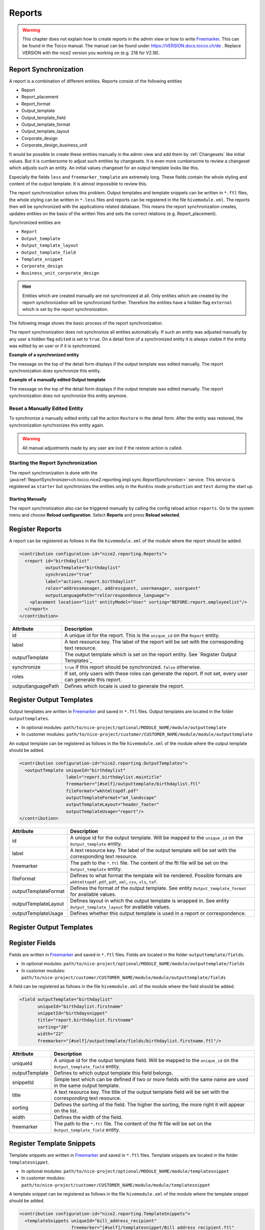 .. _Reports:

Reports
=======

.. warning::
   This chapter does not explain how to create reports in the admin view or how to write `Freemarker`_. This can be found
   in the Tocco manual. The manual can be found under https://VERSION.docs.tocco.ch/de . Replace VERSION with the nice2
   version you working on (e.g. 218 for V2.18).

Report Synchronization
----------------------

A report is a combination of different entities. Reports consist of the following entities

* Report
* Report_placement
* Report_format
* Output_template
* Output_template_field
* Output_template_format
* Output_template_layout
* Corporate_design
* Corporate_design_business_unit

It would be possible to create these entities manually in the admin view and add them by :ref:`Changesets` like initial
values. But it is cumbersome to adjust such entities by changesets. It is even more cumbersome to review a changeset
which adjusts such an entity. An initial values changeset for an output template looks like this.

.. code-block:: XML
   :emphasize-lines: 10, 11

   <changeSet author="author" dbms="postgresql" id="values-8sStU434An/2.13.5.0">
     <preConditions onFail="MARK_RAN">
       <sqlCheck expectedResult="0">select count(*) from nice_output_template where unique_id = 'einsatzplanung_kursleitende'</sqlCheck>
     </preConditions>
     <insert tableName="nice_output_template">
       <column name="unique_id" remarks="identifier" value="einsatzplanung_kursleitende"/>
       <column name="label" remarks="lang:de" value="Einsatzplanung Kursleitende"/>
       <column name="sorting" valueNumeric="NULL"/>
       <column name="active" value="true"/>
       <column name="less" value="@font-size-base: 10pt;&#10;@base-document-margin-right: 15mm;&#10;@base-document-margin-left: 25mm;&#10;@correspondence-document-padding-top: 50mm;&#10;@header-height: 25mm;&#10;@footer-height: 20mm;&#10;.ul li{margin-bottom:10px; border:solid 1px;}&#10;.sign {border-bottom:solid 1px;}&#10;.tpos&#10;{&#10;  margin-top: -20px;&#10;}"/>
       <column name="freemarker_template" value="&lt;div class=&quot;document-wrapper correspondence&quot;&gt;&#10;   &#9;[@templateSnippet id=&quot;correspondence_variables&quot;/]&#10;    [@templateSnippet id=&quot;correspondence_content&quot;/]&#10;    &lt;table border=&quot;0&quot; width=&quot;100%&quot;&gt;  &#10;    &lt;tr&gt;&#10;      &lt;td&gt;[@templateSnippet id=&quot;correspondence_location_date&quot;/]&lt;/td&gt;    &#10;    &lt;/tr&gt;&#10;    &lt;tr&gt;&#10;      &lt;td&gt;[@templateSnippet id=&quot;correspondence_signatures&quot;/]&lt;/td&gt;&#10;    &lt;/tr&gt;    &#10;  &lt;/table&gt; &#10;  &lt;table border=&quot;0&quot; width=&quot;100%&quot; class=&quot;tpos&quot;&gt;  &#10;  &#9;&lt;tr&gt;&lt;td class=&quot;sign&quot;&gt;&lt;/td&gt;&lt;td&gt;&amp;nbsp;&lt;/td&gt;&lt;/tr&gt;&#10;  &#9;&lt;tr&gt;&lt;td width=&quot;50%&quot;&gt;Vorname und Nachname&lt;/td&gt;&lt;td&gt;&amp;nbsp;&lt;/td&gt;&lt;/tr&gt;&#10;  &lt;/table&gt;&#10;&lt;/div&gt;"/>
       <column name="hide_logo_checkbox" value="false"/>
       <column name="enable_logo_checkbox" value="false"/>
       <column name="external" value="false"/>
       <column name="edited" value="false"/>
       <column name="_nice_version" valueNumeric="29"/>
       <column name="_nice_create_timestamp" valueComputed="NOW()"/>
       <column name="_nice_update_timestamp" valueComputed="NOW()"/>
       <column name="_nice_create_user" value="tocco"/>
       <column name="_nice_update_user" value="tocco"/>
       <column name="fk_output_template_format" valueComputed="(select pk from nice_output_template_format where unique_id = 'a4_portrait')"/>
       <column name="fk_report_file_format" valueComputed="(select pk from nice_report_file_format where unique_id = 'wkhtmltopdf.pdf')"/>
       <column name="fk_output_template_layout" valueComputed="(select pk from nice_output_template_layout where unique_id = 'header_footer')"/>
       <column name="fk_output_template_entitydocs" valueComputed="(select pk from nice_folder where nice_folder.??? = '???')"/>
     </insert>
   </changeSet>

Especially the fields ``less`` and ``freemarker_template`` are extremely long. These fields contain the whole styling
and content of the output template. It is almost impossible to review this.

The report synchronization solves this problem. Output templates and template snippets can be written in ``*.ftl`` files,
the whole styling can be written in ``*.less`` files and reports can be registered in the file ``hivemodule.xml``. The
reports then will be synchronized with the applications related database. This means the report synchronization creates,
updates entities on the basis of the written files and sets the correct relations (e.g. Report_placement).

Synchronized entities are

* ``Report``
* ``Output_template``
* ``Output_template_layout``
* ``Output_template_field``
* ``Template_snippet``
* ``Corporate_design``
* ``Business_unit_corporate_design``


.. hint::
   Entities which are created manually are not synchronized at all. Only entities which are created by the report
   synchronization will be synchronized further. Therefore the entities have a hidden flag ``external`` which is set
   by the report synchronization.

The following image shows the basic process of the report synchronization.

.. image:: resources/report-synchronization-overview.png


The report synchronization does not synchronize all entities automatically. If such an entity was adjusted manually by
any user a hidden flag ``edited`` is set to ``true``. On a detail form of a synchronized entity it is always visible if
the entity was edited by an user or if it is synchronized.

**Example of a synchronized entity**

The message on the top of the detail form displays if the output template was edited manually. The report synchronization
does synchronize this entity.

.. image:: resources/report-synchronization-synced-output-template.png

**Example of a manually edited Output template**

The message on the top of the detail form displays if the output template was edited manually. The report synchronization
does not synchronize this entity anymore.

.. image:: resources/report-synchronization-edited-output-template.png

Reset a Manually Edited Entity
^^^^^^^^^^^^^^^^^^^^^^^^^^^^^^

To synchronize a manually edited entity call the action ``Restore`` in the detail form. After the entity was restored,
the synchronization synchronizes this entity again.

.. image:: resources/report-synchronization-restore.png

.. warning::
   All manual adjustments made by any user are lost if the restore action is called.

Starting the Report Synchronization
^^^^^^^^^^^^^^^^^^^^^^^^^^^^^^^^^^^

The report synchronization is done with the :java:ref:`ReportSynchronizer<ch.tocco.nice2.reporting.impl.sync.ReportSynchronizer>`
service. This service is registered as ``starter`` but synchronizes the entities only in the ``RunEnv`` mode
``production`` and ``test`` during the start up.

Starting Manually
+++++++++++++++++

The report synchronization also can be triggered manually by calling the config reload action ``reports``. Go to the
system menu and choose **Reload configuration**. Select **Reports** and press **Reload selected**.

.. image:: resources/report-synchronization-reload-action.png


Register Reports
----------------

A report can be registered as follows in the file ``hivemodule.xml`` of the module where the report should be added.

.. code-block:: XML

   <contribution configuration-id="nice2.reporting.Reports">
     <report id="birthdaylist"
             outputTemplate="birthdaylist"
             synchronize="true"
             label="actions.report.birthdaylist"
             roles="addressmanager, addressguest, usermanager, userguest"
             outputLanguagePath="relCorrespondence_language">
       <placement location="list" entityModel="User" sorting="BEFORE:report.employeelist"/>
     </report>
   </contribution>

.. list-table::
   :header-rows: 1

   * - Attribute
     - Description
   * - id
     - A unique id for the report. This is the ``unique_id`` on the ``Report`` entity.
   * - label
     - A text resource key. The label of the report will be set with the corresponding text resource.
   * - outputTemplate
     - The output template which is set on the report entity. See `Register Output Templates`_
   * - synchronize
     - ``true`` if this report should be synchronized. ``false`` otherwise.
   * - roles
     - If set, only users with these roles can generate the report. If not set, every user can generate this report.
   * - outputlanguagePath
     - Defines which locale is used to generate the report.

Register Output Templates
-------------------------

Output templates are written in `Freemarker`_ and saved in ``*.ftl`` files. Output templates are located in the folder
``outputtemplates``.

* In optional modules: ``path/to/nice-project/optional/MODULE_NAME/module/outputtemplate``
* In customer modules: ``path/to/nice-project/customer/CUSTOMER_NAME/module/module/outputtemplate``

.. image:: resources/report-synchronization-folder-structure-output-template.png

An output template can be registered as follows in the file ``hivemodule.xml`` of the module where the output template
should be added.

.. code-block:: XML

   <contribution configuration-id="nice2.reporting.OutputTemplates">
     <outputTemplate uniqueId="birthdaylist"
                     label="report.birthdaylist.maintitle"
                     freemarker="[#self]/outputtemplate/birthdaylist.ftl"
                     fileFormat="wkhtmltopdf.pdf"
                     outputTemplateFormat="a4_landscape"
                     outputTemplateLayout="header_footer"
                     outputTemplateUsage="report"/>
   </contribution>

.. list-table::
   :header-rows: 1

   * - Attribute
     - Description
   * - id
     - A unique id for the output template. Will be mapped to the ``unique_id`` on the ``Output_template`` entity.
   * - label
     - A text resource key. The label of the output template will be set with the corresponding text resource.
   * - freemarker
     - The path to the ``*.ftl`` file. The content of the ftl file will be set on the ``Output_template`` entity.
   * - fileFormat
     - Defines to what format the template will be rendered. Possible formats are ``wkhtmltopdf.pdf``, ``pdf``, ``xml``, ``csv``, ``xls``, ``taf``.
   * - outputTemplateFormat
     - Defines the format of the output template. See entity ``Output_template_format`` for available values.
   * - outputTemplateLayout
     - Defines layout in which the output template is wrapped in. See entity ``Output_template_layout`` for available values.
   * - outputTemplateUsage
     - Defines whether this output template is used in a report or correspondence.

Register Output Templates
-------------------------

.. todo::
   Write chapter

Register Fields
---------------

Fields are written in `Freemarker`_ and saved in ``*.ftl`` files. Fields are located in the folder ``outputtemplate/fields``.

* In optional modules: ``path/to/nice-project/optional/MODULE_NAME/module/outputtemplate/fields``
* In customer modules: ``path/to/nice-project/customer/CUSTOMER_NAME/module/module/outputtemplate/fields``

A field can be registered as follows in the file ``hivemodule.xml`` of the module where the field should be added.

.. code-block:: XML

   <field outputTemplate="birthdaylist"
          uniqueId="birthdaylist.firstname"
          snippetId="birthdaysnippet"
          title="report.birthdaylist.firstname"
          sorting="20"
          width="22"
          freemarker="[#self]/outputtemplate/fields/birthdaylist.firstname.ftl"/>

.. list-table::
   :header-rows: 1

   * - Attribute
     - Description
   * - uniqueId
     - A unique id for the output template field. Will be mapped to the ``unique_id`` on the ``Output_template_field`` entity.
   * - outputTemplate
     - Defines to which output template this field belongs.
   * - snippetId
     - Simple text which can be defined if two or more fields with the same name are used in the same output template.
   * - title
     - A text resource key. The title of the output template field will be set with the corresponding text resource.
   * - sorting
     - Defines the sorting of the field. The higher the sorting, the more right it will appear on the list.
   * - width
     - Defines the width of the field.
   * - freemarker
     - The path to the ``*.ftl`` file. The content of the ftl file will be set on the ``Output_template_field`` entity.

Register Template Snippets
--------------------------

Template snippets are written in `Freemarker`_ and saved in ``*.ftl`` files. Template snippets are located in the folder
``templatesnippet``.

* In optional modules: ``path/to/nice-project/optional/MODULE_NAME/module/templatesnippet``
* In customer modules: ``path/to/nice-project/customer/CUSTOMER_NAME/module/module/templatesnippet``

A template snippet can be registered as follows in the file ``hivemodule.xml`` of the module where the template snippet
should be added.

.. code-block:: XML

   <contribution configuration-id="nice2.reporting.TemplateSnippets">
     <templateSnippets uniqueId="bill_address_recipient"
                       freemarker="[#self]/templatesnippet/Bill_address_recipient.ftl"
                       categories="finance_report"
                       label="templatesnippet.bill_address_recipient"/>

.. list-table::
   :header-rows: 1

   * - Attribute
     - Description
   * - uniqueId
     - A unique id for the template snippet field. Will be mapped to the ``unique_id`` on the ``Template_snippet`` entity.
   * - freemarker
     - The path to the ``*.ftl`` file. The content of the ftl file will be set on the ``Template_snippet`` entity.
   * - categories
     - Defines to which categories the template snippet belongs. Check the entity ``Template_snippet_category`` for available values.
   * - label
     - A text resource key. The label of the template snippet will be set with the corresponding text resource.

Register Corporate Designs
--------------------------

Corporate designs are written in ``Less`` and saved in ``*.less`` files. Corporate designs are located in the folder
``corporatedesign``

* In customer modules: ``path/to/nice-project/customer/CUSTOMER_NAME/module/module/corporatedesign``
* In optional modules: -

.. todo::
   Write chapter

.. _Freemarker: https://freemarker.apache.org
